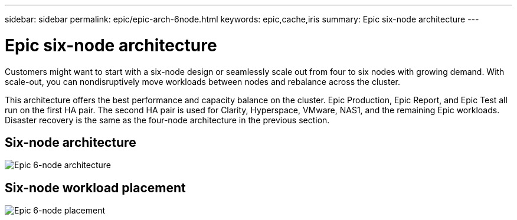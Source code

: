 ---
sidebar: sidebar
permalink: epic/epic-arch-6node.html
keywords: epic,cache,iris
summary: Epic six-node architecture
---

= Epic six-node architecture

:hardbreaks:
:nofooter:
:icons: font
:linkattrs:
:imagesdir: ../media/

[.lead]
Customers might want to start with a six-node design or seamlessly scale out from four to six nodes with growing demand. With scale-out, you can nondisruptively move workloads between nodes and rebalance across the cluster. 

This architecture offers the best performance and capacity balance on the cluster. Epic Production, Epic Report, and Epic Test all run on the first HA pair. The second HA pair is used for Clarity, Hyperspace, VMware, NAS1, and the remaining Epic workloads. Disaster recovery is the same as the four-node architecture in the previous section.

== Six-node architecture

image:epic-6node.png[Epic 6-node architecture]

== Six-node workload placement

image:epic-6node-design.png[Epic 6-node placement]
